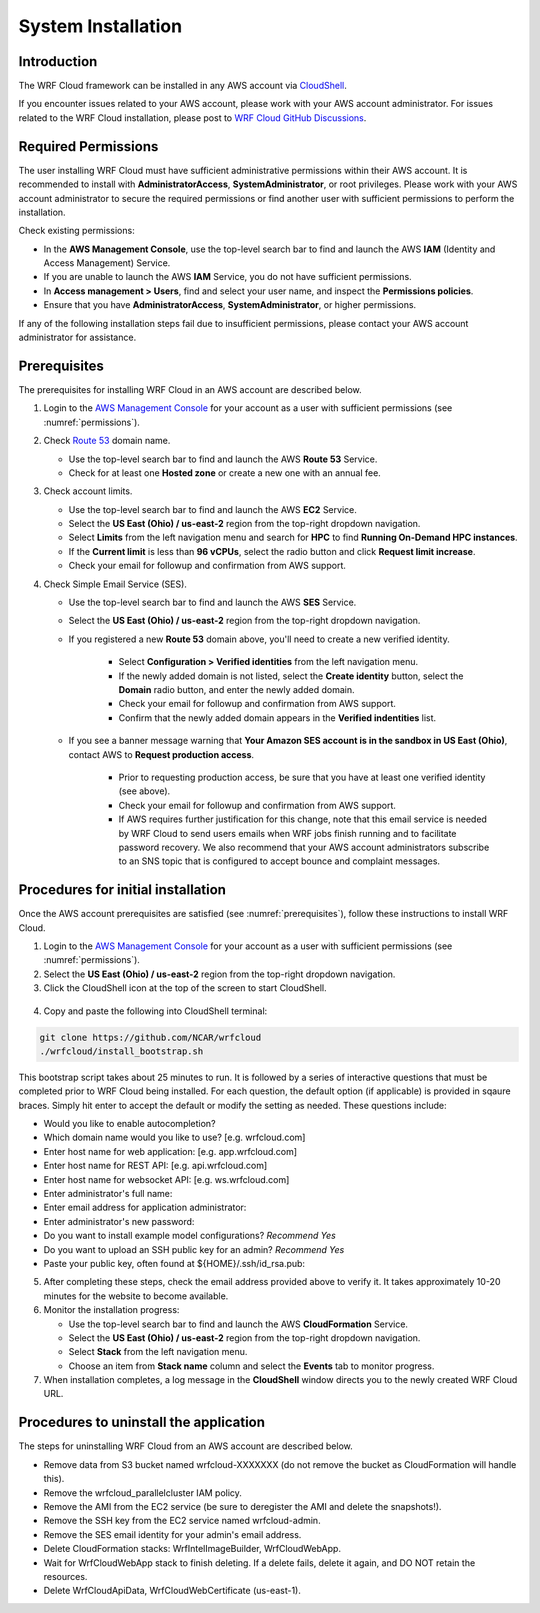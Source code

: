 .. _installation:

*******************
System Installation
*******************

Introduction
============

The WRF Cloud framework can be installed in any AWS account via `CloudShell <https://aws.amazon.com/cloudshell>`_.

If you encounter issues related to your AWS account, please work with your AWS account administrator. For issues related to the WRF Cloud installation, please post to `WRF Cloud GitHub Discussions <https://github.com/NCAR/wrfcloud/discussions>`_.

.. _permissions:

Required Permissions
====================

The user installing WRF Cloud must have sufficient administrative permissions within their AWS account. It is recommended to install with **AdministratorAccess**, **SystemAdministrator**, or root privileges. Please work with your AWS account administrator to secure the required permissions or find another user with sufficient permissions to perform the installation.

Check existing permissions:

* In the **AWS Management Console**, use the top-level search bar to find and launch the AWS **IAM** (Identity and Access Management) Service.
* If you are unable to launch the AWS **IAM** Service, you do not have sufficient permissions.
* In **Access management > Users**, find and select your user name, and inspect the **Permissions policies**.
* Ensure that you have **AdministratorAccess**, **SystemAdministrator**, or higher permissions.

If any of the following installation steps fail due to insufficient permissions, please contact your AWS account administrator for assistance.

.. _prerequisites:

Prerequisites
=============

The prerequisites for installing WRF Cloud in an AWS account are described below.

1. Login to the `AWS Management Console <https://aws.amazon.com/console>`_ for your account as a user with sufficient permissions (see :numref:`permissions`).

2. Check `Route 53 <https://aws.amazon.com/route53>`_ domain name.

   * Use the top-level search bar to find and launch the AWS **Route 53** Service.
   * Check for at least one **Hosted zone** or create a new one with an annual fee.

3. Check account limits.

   * Use the top-level search bar to find and launch the AWS **EC2** Service.
   * Select the **US East (Ohio) / us-east-2** region from the top-right dropdown navigation.
   * Select **Limits** from the left navigation menu and search for **HPC** to find **Running On-Demand HPC instances**.
   * If the **Current limit** is less than **96 vCPUs**, select the radio button and click **Request limit increase**.
   * Check your email for followup and confirmation from AWS support.

4. Check Simple Email Service (SES).

   * Use the top-level search bar to find and launch the AWS **SES** Service.
   * Select the **US East (Ohio) / us-east-2** region from the top-right dropdown navigation.
   * If you registered a new **Route 53** domain above, you'll need to create a new verified identity.

      * Select **Configuration > Verified identities** from the left navigation menu.
      * If the newly added domain is not listed, select the **Create identity** button, select the **Domain** radio button, and enter the newly added domain.
      * Check your email for followup and confirmation from AWS support.
      * Confirm that the newly added domain appears in the **Verified indentities** list.

   * If you see a banner message warning that **Your Amazon SES account is in the sandbox in US East (Ohio)**, contact AWS to **Request production access**.

      * Prior to requesting production access, be sure that you have at least one verified identity (see above).
      * Check your email for followup and confirmation from AWS support.
      * If AWS requires further justification for this change, note that this email service is needed by WRF Cloud to send users emails when WRF jobs finish running and to facilitate password recovery. We also recommend that your AWS account administrators subscribe to an SNS topic that is configured to accept bounce and complaint messages.

Procedures for initial installation
===================================

Once the AWS account prerequisites are satisfied (see :numref:`prerequisites`), follow these instructions to install WRF Cloud.

1. Login to the `AWS Management Console <https://aws.amazon.com/console>`_ for your account as a user with sufficient permissions (see :numref:`permissions`).

2. Select the **US East (Ohio) / us-east-2** region from the top-right dropdown navigation.

3. Click the CloudShell icon at the top of the screen to start CloudShell.

.. figure:: figure/cloudshell_icon.png

4. Copy and paste the following into CloudShell terminal:

.. code-block:: ini

  git clone https://github.com/NCAR/wrfcloud
  ./wrfcloud/install_bootstrap.sh

This bootstrap script takes about 25 minutes to run. It is followed by a series of interactive questions that must be completed prior to WRF Cloud being installed. For each question, the default option (if applicable) is provided in sqaure braces. Simply hit enter to accept the default or modify the setting as needed. These questions include:

* Would you like to enable autocompletion?
* Which domain name would you like to use? [e.g. wrfcloud.com]
* Enter host name for web application: [e.g. app.wrfcloud.com]
* Enter host name for REST API: [e.g. api.wrfcloud.com]
* Enter host name for websocket API: [e.g. ws.wrfcloud.com]
* Enter administrator's full name:
* Enter email address for application administrator:
* Enter administrator's new password:
* Do you want to install example model configurations? *Recommend Yes*
* Do you want to upload an SSH public key for an admin? *Recommend Yes*
* Paste your public key, often found at ${HOME}/.ssh/id_rsa.pub:

5. After completing these steps, check the email address provided above to verify it. It takes approximately 10-20 minutes for the website to become available.

6. Monitor the installation progress:

   * Use the top-level search bar to find and launch the AWS **CloudFormation** Service.
   * Select the **US East (Ohio) / us-east-2** region from the top-right dropdown navigation.
   * Select **Stack** from the left navigation menu.
   * Choose an item from **Stack name** column and select the **Events** tab to monitor progress.

7. When installation completes, a log message in the **CloudShell** window directs you to the newly created WRF Cloud URL.

Procedures to uninstall the application
=======================================

The steps for uninstalling WRF Cloud from an AWS account are described below.

* Remove data from S3 bucket named wrfcloud-XXXXXXX (do not remove the bucket as CloudFormation will handle this).
* Remove the wrfcloud_parallelcluster IAM policy.
* Remove the AMI from the EC2 service (be sure to deregister the AMI and delete the snapshots!).
* Remove the SSH key from the EC2 service named wrfcloud-admin.
* Remove the SES email identity for your admin's email address.
* Delete CloudFormation stacks: WrfIntelImageBuilder, WrfCloudWebApp.
* Wait for WrfCloudWebApp stack to finish deleting.  If a delete fails, delete it again, and DO NOT retain the resources.
* Delete WrfCloudApiData, WrfCloudWebCertificate (us-east-1).
